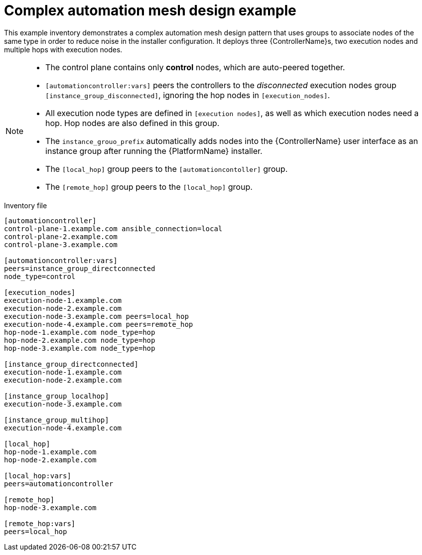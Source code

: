 

[id="ref-complex-mesh-topology"]

= Complex automation mesh design example


[role="_abstract"]
This example inventory demonstrates a complex automation mesh design pattern that uses groups to associate nodes of the same type in order to reduce noise in the installer configuration. It deploys three {ControllerName}s, two execution nodes and multiple hops with execution nodes.

[NOTE]
====
* The control plane contains only *control* nodes, which are auto-peered together.
* `[automationcontroller:vars]` peers the controllers to the _disconnected_ execution nodes group `[instance_group_disconnected]`, ignoring the hop nodes in `[execution_nodes]`.
* All execution node types are defined in `[execution nodes]`, as well as which execution nodes need a hop. Hop nodes are also defined in this group.
* The `instance_grouo_prefix` automatically adds nodes into the {ControllerName} user interface as an instance group after running the {PlatformName} installer.
* The `[local_hop]` group peers to the `[automationcontoller]` group.
* The `[remote_hop]` group peers to the `[local_hop]` group.
====

.Inventory file

-----
[automationcontroller]
control-plane-1.example.com ansible_connection=local
control-plane-2.example.com
control-plane-3.example.com

[automationcontroller:vars]
peers=instance_group_directconnected
node_type=control

[execution_nodes]
execution-node-1.example.com
execution-node-2.example.com
execution-node-3.example.com peers=local_hop
execution-node-4.example.com peers=remote_hop
hop-node-1.example.com node_type=hop
hop-node-2.example.com node_type=hop
hop-node-3.example.com node_type=hop

[instance_group_directconnected]
execution-node-1.example.com
execution-node-2.example.com

[instance_group_localhop]
execution-node-3.example.com

[instance_group_multihop]
execution-node-4.example.com

[local_hop]
hop-node-1.example.com
hop-node-2.example.com

[local_hop:vars]
peers=automationcontroller

[remote_hop]
hop-node-3.example.com

[remote_hop:vars]
peers=local_hop
-----
